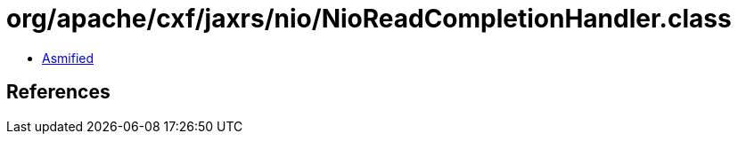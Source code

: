 = org/apache/cxf/jaxrs/nio/NioReadCompletionHandler.class

 - link:NioReadCompletionHandler-asmified.java[Asmified]

== References

